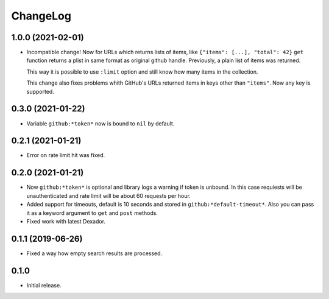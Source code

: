 ===========
 ChangeLog
===========

1.0.0 (2021-02-01)
==================

* Incompatible change! Now for URLs which returns lists of items, like ``{"items": [...], "total": 42}``
  ``get`` function returns a plist in same format as original github handle.
  Previously, a plain list of items was returned.

  This way it is possible to use ``:limit`` option and still know how many items in the collection.

  This change also fixes problems whith GitHub's URLs returned items in keys other than ``"items"``.
  Now any key is supported.

0.3.0 (2021-01-22)
==================

* Variable ``github:*token*`` now is bound to ``nil`` by default.

0.2.1 (2021-01-21)
==================

* Error on rate limit hit was fixed.

0.2.0 (2021-01-21)
==================

* Now ``github:*token*`` is optional and library logs a warning
  if token is unbound. In this case requiests will be unauthenticated
  and rate limit will be about 60 requests per hour.
* Added support for timeouts, default is 10 seconds and stored in
  ``github:*default-timeout*``. Also you can pass it as a keyword
  argument to ``get`` and ``post`` methods.
* Fixed work with latest Dexador.

0.1.1 (2019-06-26)
==================

* Fixed a way how empty search results are processed.

0.1.0
=====

* Initial release.
